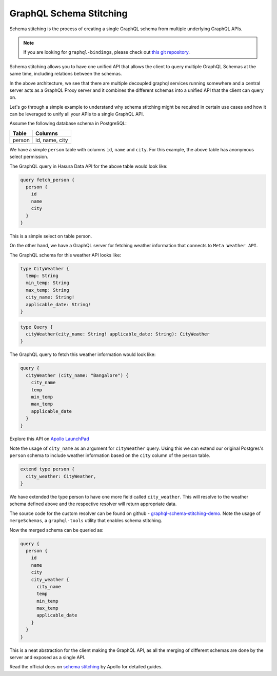 ========================
GraphQL Schema Stitching
========================

Schema stitching is the process of creating a single GraphQL schema from multiple underlying GraphQL APIs.

.. note::

  If you are looking for ``graphql-bindings``, please check out `this git repository <https://github.com/hasura/generate-graphql-bindings>`_.

Schema stitching allows you to have one unified API that allows the client to query multiple GraphQL Schemas at the same time, including relations between the schemas.

.. image:: ../../../img/graphql/manual/schema/graphql-schema-stitching.png
    :scale: 50%

In the above architecture, we see that there are multiple decoupled graphql services running somewhere and a central server acts as a GraphQL Proxy server and it combines the different schemas into a unified API that the client can query on.

Let's go through a simple example to understand why schema stitching might be required in certain use cases and how it can be leveraged to unify all your APIs to a single GraphQL API.

Assume the following database schema in PostgreSQL:

+----------------------------------------+----------------------------------------+
|Table                                   |Columns                                 |
+========================================+========================================+
|person                                  |id, name, city                          |
+----------------------------------------+----------------------------------------+

We have a simple ``person`` table with columns ``id``, ``name`` and ``city``. For this example, the above table has anonymous select permission.

The GraphQL query in Hasura Data API for the above table would look like:

.. code-block:: none

    query fetch_person {
      person {
        id
        name
        city
      }
    }

This is a simple select on table person.

On the other hand, we have a GraphQL server for fetching weather information that connects to ``Meta Weather API``.

The GraphQL schema for this weather API looks like:

.. code-block:: none

    type CityWeather {
      temp: String
      min_temp: String
      max_temp: String
      city_name: String!
      applicable_date: String!
    }

.. code-block:: none

    type Query {
      cityWeather(city_name: String! applicable_date: String): CityWeather
    }

The GraphQL query to fetch this weather information would look like:

.. code-block:: none

    query {
      cityWeather (city_name: "Bangalore") {
        city_name
        temp
        min_temp
        max_temp
        applicable_date
      }
    }

Explore this API on `Apollo LaunchPad <https://launchpad.graphql.com/nxw8w0z9q7>`_

Note the usage of ``city_name`` as an argument for ``cityWeather`` query. Using this we can extend our original Postgres's ``person`` schema to include weather information based on the ``city`` column of the person table.

.. code-block:: none

    extend type person {
      city_weather: CityWeather,
    }

We have extended the type person to have one more field called ``city_weather``. This will resolve to the weather schema defined above and the respective resolver will return appropriate data.

The source code for the custom resolver can be found on github - `graphql-schema-stitching-demo <https://github.com/hasura/graphql-schema-stitching-demo>`_.
Note the usage of ``mergeSchemas``, a ``graphql-tools`` utility that enables schema stitching.

Now the merged schema can be queried as:

.. code-block:: none

    query {
      person {
        id
        name
        city
        city_weather {
          city_name
          temp
          min_temp
          max_temp
          applicable_date
        }
      }
    }

This is a neat abstraction for the client making the GraphQL API, as all the merging of different schemas are done by the server and exposed as a single API.

Read the official docs on `schema stitching <https://www.apollographql.com/docs/graphql-tools/schema-stitching.html>`_ by Apollo for detailed guides.

